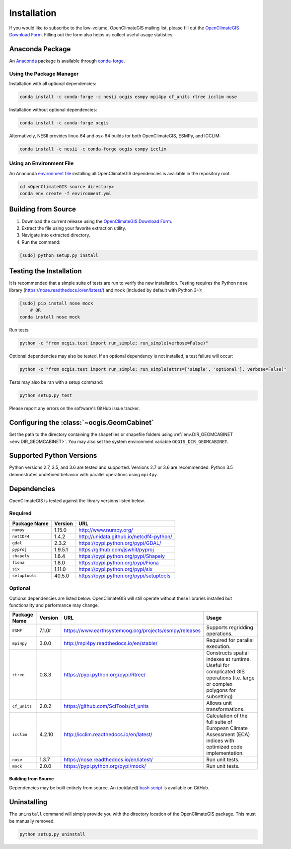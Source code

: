 ============
Installation
============

If you would like to subscribe to the low-volume, OpenClimateGIS mailing list, please fill out the `OpenClimateGIS Download Form`_. Filling out the form also helps us collect useful usage statistics.

Anaconda Package
----------------

An `Anaconda <https://store.continuum.io/cshop/anaconda/>`_ package is available through `conda-forge <https://conda-forge.github.io/>`_.

Using the Package Manager
+++++++++++++++++++++++++

Installation with all optional dependencies:

.. code-block:: sh

   conda install -c conda-forge -c nesii ocgis esmpy mpi4py cf_units rtree icclim nose

Installation without optional dependencies:

.. code-block:: sh

   conda install -c conda-forge ocgis

Alternatively, NESII provides linux-64 and osx-64 builds for both OpenClimateGIS, ESMPy, and ICCLIM:

.. code-block:: sh

   conda install -c nesii -c conda-forge ocgis esmpy icclim

Using an Environment File
+++++++++++++++++++++++++

An Anaconda `environment file <https://conda.io/docs/using/envs.html#use-environment-from-file>`_ installing all OpenClimateGIS dependencies is available in the repository root.

.. code-block:: sh

    cd <OpenClimateGIS source directory>
    conda env create -f environment.yml

Building from Source
--------------------

1. Download the current release using the `OpenClimateGIS Download Form`_.
2. Extract the file using your favorite extraction utility.
3. Navigate into extracted directory.
4. Run the command:

.. code-block:: sh

   [sudo] python setup.py install

Testing the Installation
------------------------

It is recommended that a simple suite of tests are run to verify the new installation. Testing requires the Python ``nose`` library (https://nose.readthedocs.io/en/latest/) and ``mock`` (included by default with Python 3+):

.. code-block:: sh

    [sudo] pip install nose mock
        # OR
    conda install nose mock

Run tests:

.. code-block:: sh

    python -c "from ocgis.test import run_simple; run_simple(verbose=False)"

Optional dependencies may also be tested. If an optional dependency is not installed, a test failure will occur:

.. code-block:: sh

    python -c "from ocgis.test import run_simple; run_simple(attrs=['simple', 'optional'], verbose=False)"

Tests may also be ran with a setup command:

.. code-block:: sh

    python setup.py test

Please report any errors on the software's GitHub issue tracker.

Configuring the :class:`~ocgis.GeomCabinet`
-------------------------------------------

Set the path to the directory containing the shapefiles or shapefile folders using :ref:`env.DIR_GEOMCABINET <env.DIR_GEOMCABINET>`. You may also set the system environment variable ``OCGIS_DIR_GEOMCABINET``.

Supported Python Versions
-------------------------

Python versions 2.7, 3.5, and 3.6 are tested and supported. Versions 2.7 or 3.6 are recommended. Python 3.5 demonstrates undefined behavior with parallel operations using ``mpi4py``.

Dependencies
------------

OpenClimateGIS is tested against the library versions listed below.

Required
++++++++

============== ======= ========================================
Package Name   Version URL
============== ======= ========================================
``numpy``      1.15.0  http://www.numpy.org/
``netCDF4``    1.4.2   http://unidata.github.io/netcdf4-python/
``gdal``       2.3.2   https://pypi.python.org/pypi/GDAL/
``pyproj``     1.9.5.1 https://github.com/jswhit/pyproj
``shapely``    1.6.4   https://pypi.python.org/pypi/Shapely
``fiona``      1.8.0   https://pypi.python.org/pypi/Fiona
``six``        1.11.0  https://pypi.python.org/pypi/six
``setuptools`` 40.5.0  https://pypi.python.org/pypi/setuptools
============== ======= ========================================

Optional
++++++++

Optional dependencies are listed below. OpenClimateGIS will still operate without these libraries installed but functionality and performance may change.

============= ======= ====================================================== =================================================================================================================================
Package Name  Version  URL                                                    Usage
============= ======= ====================================================== =================================================================================================================================
``ESMF``      7.1.0r  https://www.earthsystemcog.org/projects/esmpy/releases Supports regridding operations.
``mpi4py``    3.0.0   http://mpi4py.readthedocs.io/en/stable/                Required for parallel execution.
``rtree``     0.8.3   https://pypi.python.org/pypi/Rtree/                    Constructs spatial indexes at runtime. Useful for complicated GIS operations (i.e. large or complex polygons for subsetting)
``cf_units``  2.0.2   https://github.com/SciTools/cf_units                   Allows unit transformations.
``icclim``    4.2.10  http://icclim.readthedocs.io/en/latest/                Calculation of the full suite of European Climate Assessment (ECA) indices with optimized code implementation.
``nose``      1.3.7   https://nose.readthedocs.io/en/latest/                 Run unit tests.
``mock``      2.0.0   https://pypi.python.org/pypi/mock/                     Run unit tests.
============= ======= ====================================================== =================================================================================================================================

Building from Source
~~~~~~~~~~~~~~~~~~~~

Dependencies may be built entirely from source. An (outdated) `bash script`_ is available on GitHub.

Uninstalling
------------

The ``uninstall`` command will simply provide you with the directory location of the OpenClimateGIS package. This must be manually removed.

.. code-block:: sh

    python setup.py uninstall

.. _bash script: https://github.com/NCPP/ocgis/blob/master/misc/sh/install_geospatial.sh
.. _source: https://github.com/NCPP/ocgis
.. _OpenClimateGIS Download Form: http://cli.re/openclimategisdownloadform
